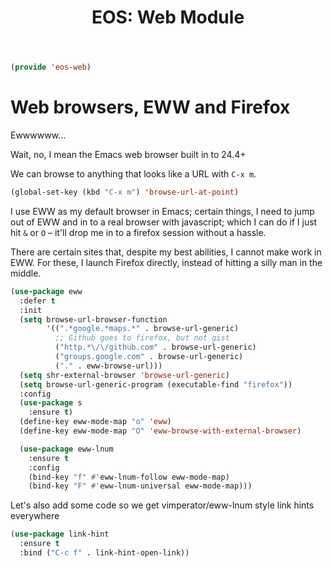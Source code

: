 #+TITLE: EOS: Web Module
#+PROPERTY: header-args:emacs-lisp :tangle yes
#+PROPERTY: header-args:sh :eval no

#+BEGIN_SRC emacs-lisp
(provide 'eos-web)
#+END_SRC

* Web browsers, EWW and Firefox
Ewwwwww...

Wait, no, I mean the Emacs web browser built in to 24.4+

We can browse to anything that looks like a URL with =C-x m=.

#+begin_src emacs-lisp :tangle yes
(global-set-key (kbd "C-x m") 'browse-url-at-point)
#+end_src

I use EWW as my default browser in Emacs; certain things, I need to jump out of
EWW and in to a real browser with javascript; which I can do if I just hit =&=
or =O= -- it'll drop me in to a firefox session without a hassle.

There are certain sites that, despite my best abilities, I cannot make work in
EWW. For these, I launch Firefox directly, instead of hitting a silly man in the
middle.

#+BEGIN_SRC emacs-lisp
(use-package eww
  :defer t
  :init
  (setq browse-url-browser-function
        '((".*google.*maps.*" . browse-url-generic)
          ;; Github goes to firefox, but not gist
          ("http.*\/\/github.com" . browse-url-generic)
          ("groups.google.com" . browse-url-generic)
          ("." . eww-browse-url)))
  (setq shr-external-browser 'browse-url-generic)
  (setq browse-url-generic-program (executable-find "firefox"))
  :config
  (use-package s
    :ensure t)
  (define-key eww-mode-map "o" 'eww)
  (define-key eww-mode-map "O" 'eww-browse-with-external-browser)

  (use-package eww-lnum
    :ensure t
    :config
    (bind-key "f" #'eww-lnum-follow eww-mode-map)
    (bind-key "F" #'eww-lnum-universal eww-mode-map)))
#+END_SRC

Let's also add some code so we get vimperator/eww-lnum style link hints
everywhere

#+BEGIN_SRC emacs-lisp
(use-package link-hint
  :ensure t
  :bind ("C-c f" . link-hint-open-link))
#+END_SRC
